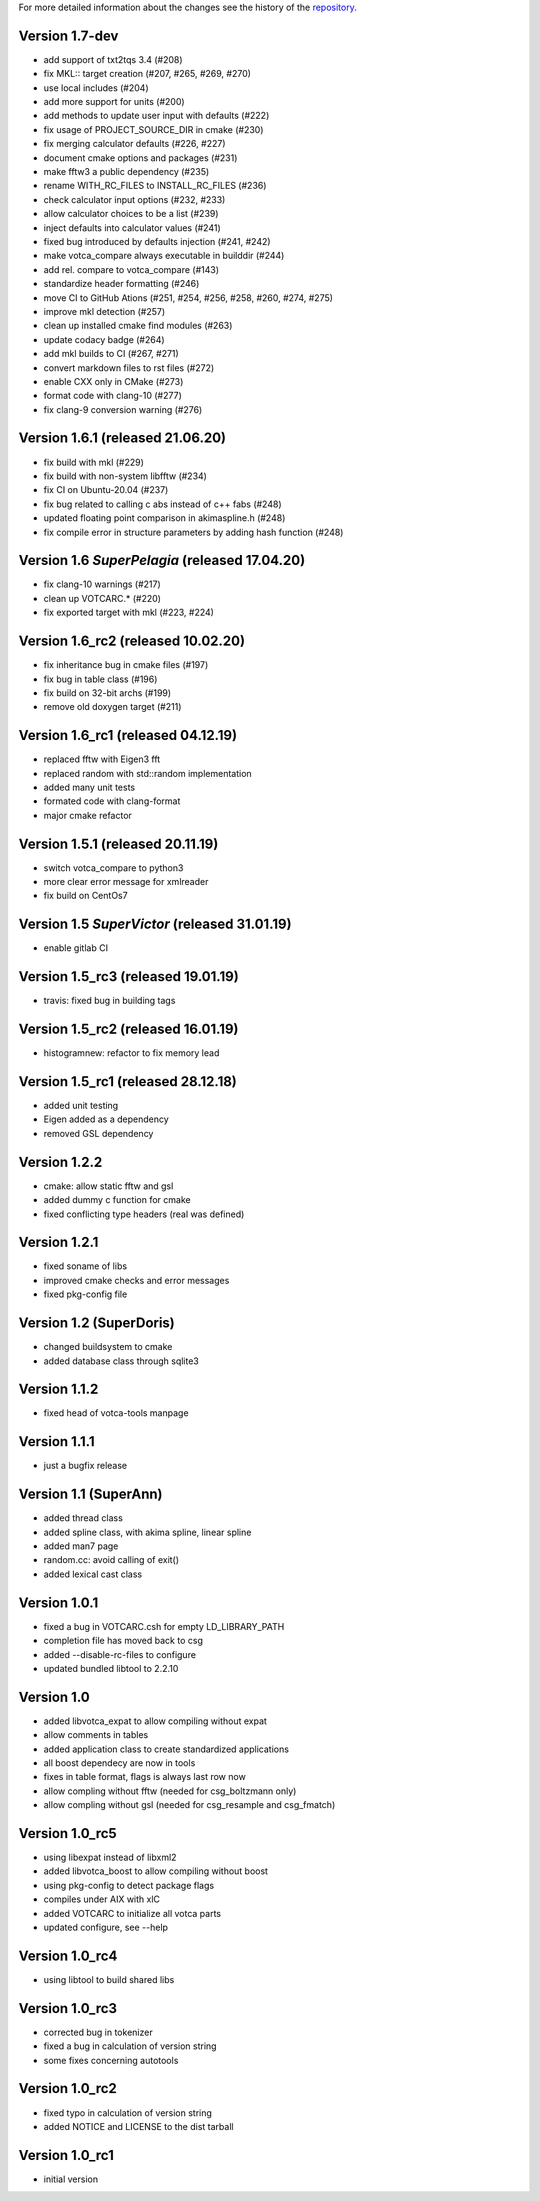 For more detailed information about the changes see the history of the
`repository <https://github.com/votca/tools/commits/stable>`__.

Version 1.7-dev
===============

-  add support of txt2tqs 3.4 (#208)
-  fix MKL:: target creation (#207, #265, #269, #270)
-  use local includes (#204)
-  add more support for units (#200)
-  add methods to update user input with defaults (#222)
-  fix usage of PROJECT\_SOURCE\_DIR in cmake (#230)
-  fix merging calculator defaults (#226, #227)
-  document cmake options and packages (#231)
-  make fftw3 a public dependency (#235)
-  rename WITH\_RC\_FILES to INSTALL\_RC\_FILES (#236)
-  check calculator input options (#232, #233)
-  allow calculator choices to be a list (#239)
-  inject defaults into calculator values (#241)
-  fixed bug introduced by defaults injection (#241, #242)
-  make votca\_compare always executable in builddir (#244)
-  add rel. compare to votca\_compare (#143)
-  standardize header formatting (#246)
-  move CI to GitHub Ations (#251, #254, #256, #258, #260,
   #274, #275)
-  improve mkl detection (#257)
-  clean up installed cmake find modules (#263)
-  update codacy badge (#264)
-  add mkl builds to CI (#267, #271)
-  convert markdown files to rst files (#272)
-  enable CXX only in CMake (#273)
-  format code with clang-10 (#277)
-  fix clang-9 conversion warning (#276)

Version 1.6.1 (released 21.06.20)
=================================

-  fix build with mkl (#229)
-  fix build with non-system libfftw (#234)
-  fix CI on Ubuntu-20.04 (#237)
-  fix bug related to calling c abs instead of c++ fabs (#248)
-  updated floating point comparison in akimaspline.h (#248)
-  fix compile error in structure parameters by adding hash function
   (#248)

Version 1.6 *SuperPelagia* (released 17.04.20)
==============================================

-  fix clang-10 warnings (#217)
-  clean up VOTCARC.\* (#220)
-  fix exported target with mkl (#223, #224)

Version 1.6\_rc2 (released 10.02.20)
====================================

-  fix inheritance bug in cmake files (#197)
-  fix bug in table class (#196)
-  fix build on 32-bit archs (#199)
-  remove old doxygen target (#211)

Version 1.6\_rc1 (released 04.12.19)
====================================

-  replaced fftw with Eigen3 fft
-  replaced random with std::random implementation
-  added many unit tests
-  formated code with clang-format
-  major cmake refactor

Version 1.5.1 (released 20.11.19)
=================================

-  switch votca\_compare to python3
-  more clear error message for xmlreader
-  fix build on CentOs7

Version 1.5 *SuperVictor* (released 31.01.19)
=============================================

-  enable gitlab CI

Version 1.5\_rc3 (released 19.01.19)
====================================

-  travis: fixed bug in building tags

Version 1.5\_rc2 (released 16.01.19)
====================================

-  histogramnew: refactor to fix memory lead

Version 1.5\_rc1 (released 28.12.18)
====================================

-  added unit testing
-  Eigen added as a dependency
-  removed GSL dependency

Version 1.2.2
=============

-  cmake: allow static fftw and gsl
-  added dummy c function for cmake
-  fixed conflicting type headers (real was defined)

Version 1.2.1
=============

-  fixed soname of libs
-  improved cmake checks and error messages
-  fixed pkg-config file

Version 1.2 (SuperDoris)
========================

-  changed buildsystem to cmake
-  added database class through sqlite3

Version 1.1.2
=============

-  fixed head of votca-tools manpage

Version 1.1.1
=============

-  just a bugfix release

Version 1.1 (SuperAnn)
======================

-  added thread class
-  added spline class, with akima spline, linear spline
-  added man7 page
-  random.cc: avoid calling of exit()
-  added lexical cast class

Version 1.0.1
=============

-  fixed a bug in VOTCARC.csh for empty LD\_LIBRARY\_PATH
-  completion file has moved back to csg
-  added --disable-rc-files to configure
-  updated bundled libtool to 2.2.10

Version 1.0
===========

-  added libvotca\_expat to allow compiling without expat
-  allow comments in tables
-  added application class to create standardized applications
-  all boost dependecy are now in tools
-  fixes in table format, flags is always last row now
-  allow compling without fftw (needed for csg\_boltzmann only)
-  allow compling without gsl (needed for csg\_resample and csg\_fmatch)

Version 1.0\_rc5
================

-  using libexpat instead of libxml2
-  added libvotca\_boost to allow compiling without boost
-  using pkg-config to detect package flags
-  compiles under AIX with xlC
-  added VOTCARC to initialize all votca parts
-  updated configure, see --help

Version 1.0\_rc4
================

-  using libtool to build shared libs

Version 1.0\_rc3
================

-  corrected bug in tokenizer
-  fixed a bug in calculation of version string
-  some fixes concerning autotools

Version 1.0\_rc2
================

-  fixed typo in calculation of version string
-  added NOTICE and LICENSE to the dist tarball

Version 1.0\_rc1
================

-  initial version
